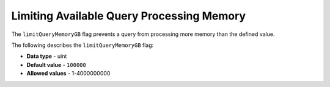 .. _limit_query_memory_gb:

*************************
Limiting Available Query Processing Memory
*************************
The ``limitQueryMemoryGB`` flag prevents a query from processing more memory than the defined value.

The following describes the ``limitQueryMemoryGB`` flag:

* **Data type** - uint
* **Default value** - ``100000``
* **Allowed values** - 1-4000000000